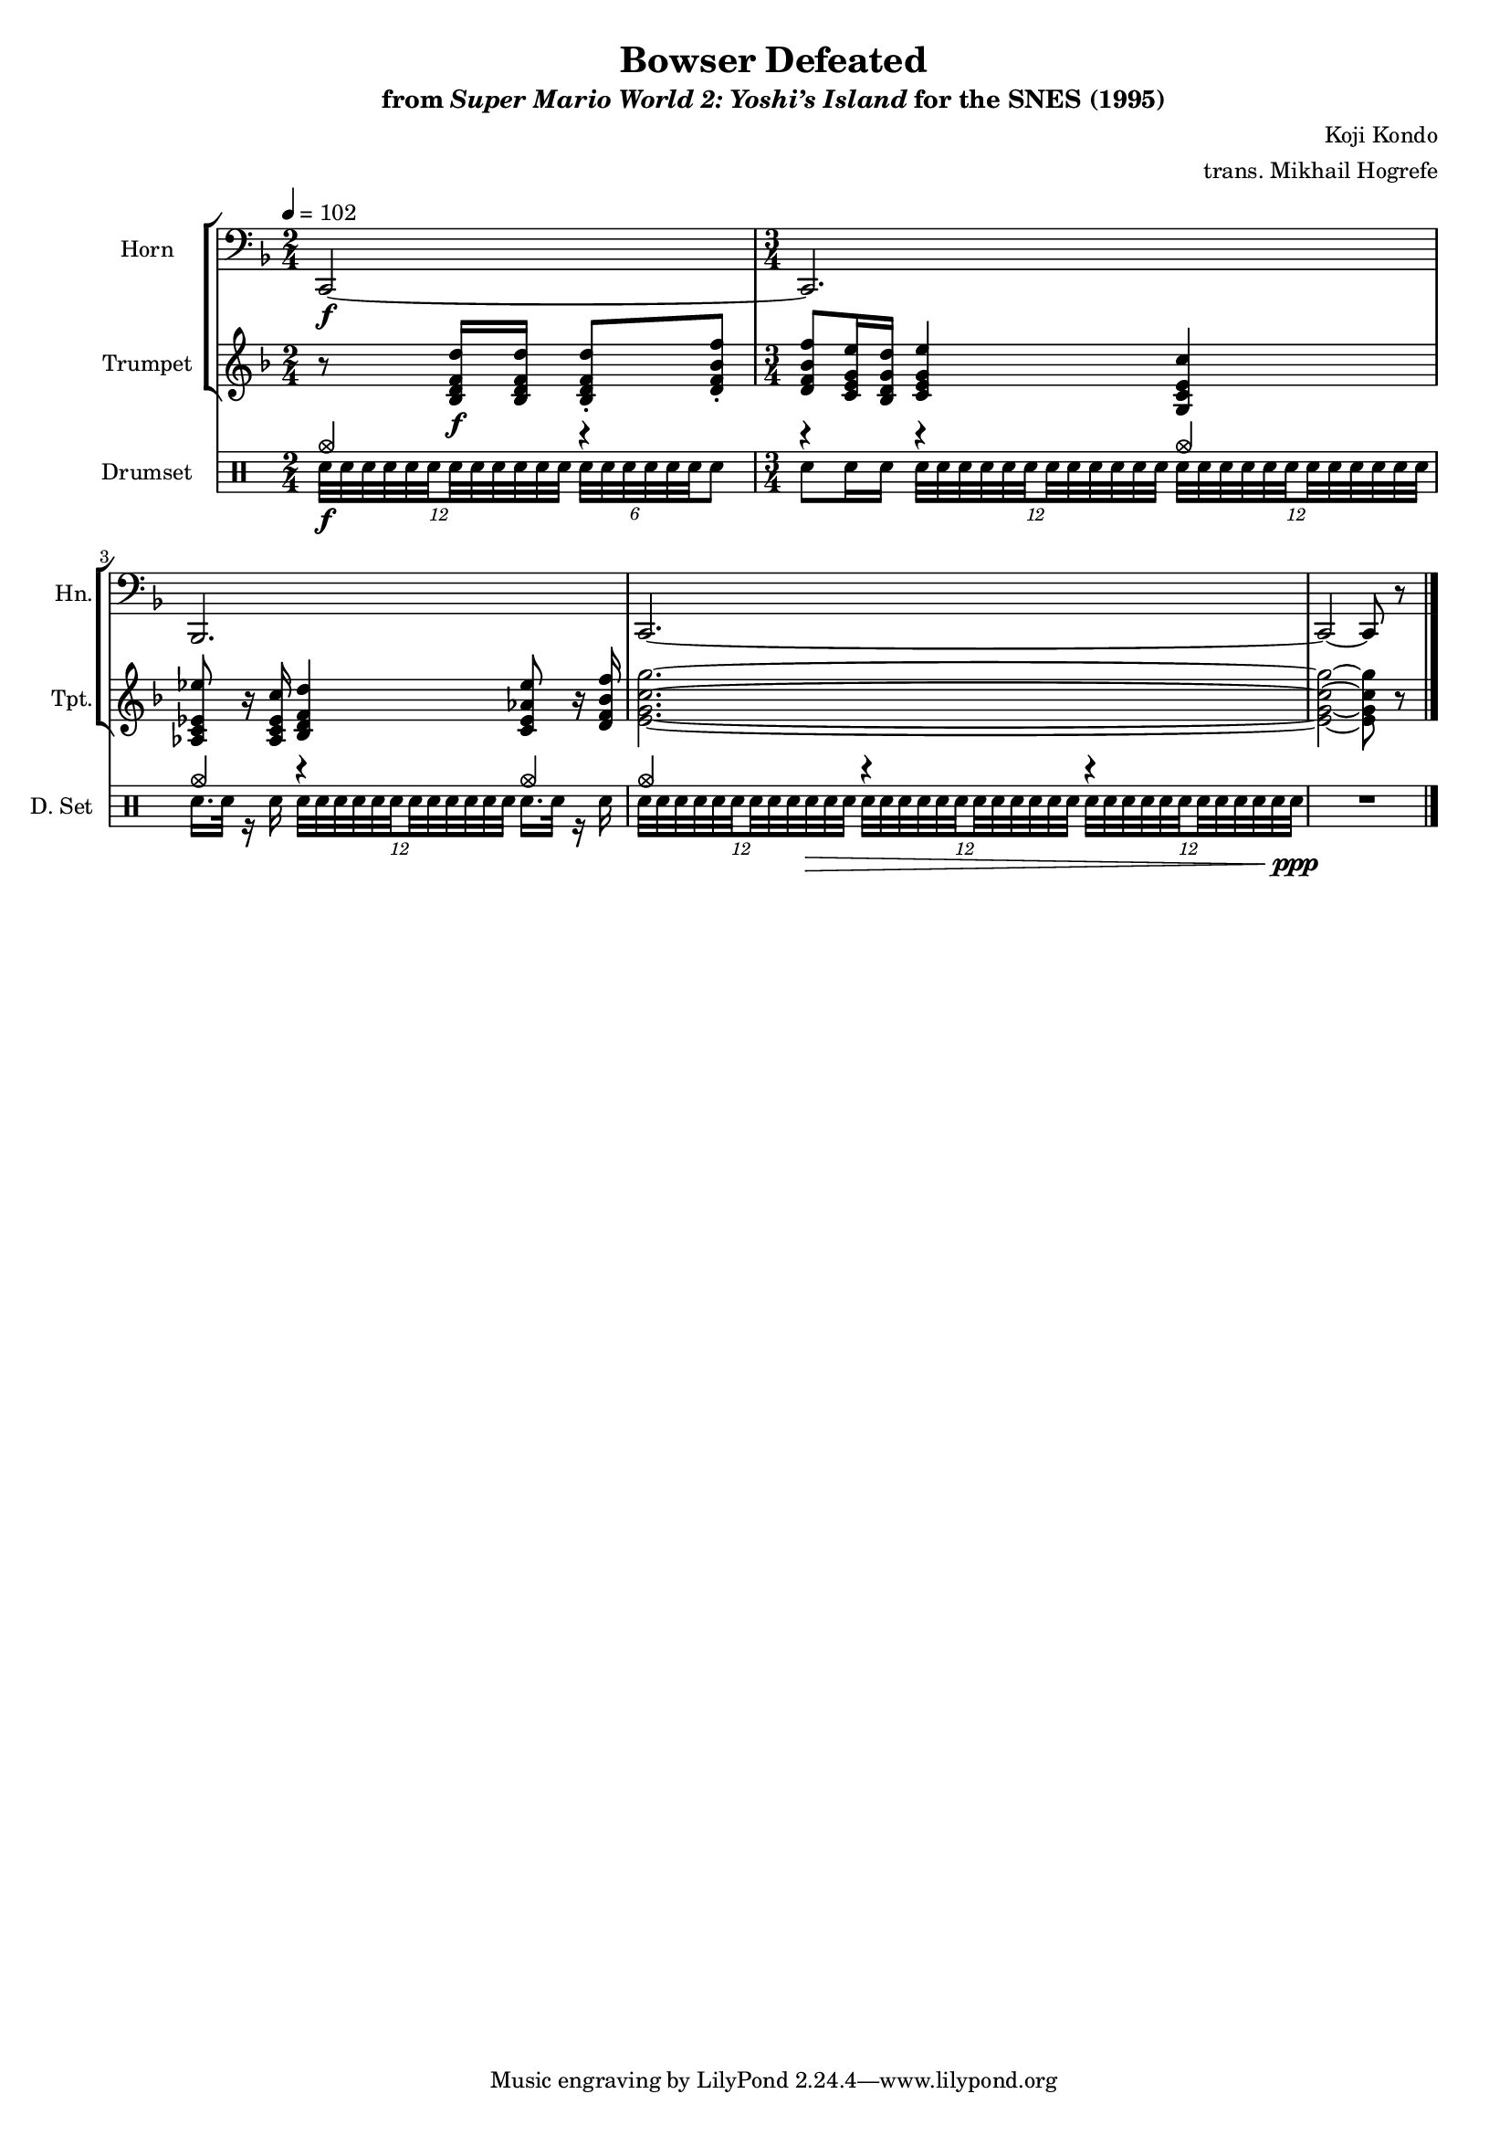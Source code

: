 \version "2.24.3"
#(set-global-staff-size 16)

\paper {
  left-margin = 0.6\in
}

\book {
    \header {
        title = "Bowser Defeated"
        subtitle = \markup { "from" {\italic "Super Mario World 2: Yoshi’s Island"} "for the SNES (1995)" }
        composer = "Koji Kondo"
        arranger = "trans. Mikhail Hogrefe"
    }

    \score {
        {
            <<
                \new StaffGroup <<
                    \new Staff \relative c, {                 
                        \set Staff.instrumentName = "Horn"
                        \set Staff.shortInstrumentName = "Hn."  
\key f \major
\time 2/4
\tempo 4=102
\clef bass
c2\f ~ |
\time 3/4
c2. |
bes2. |
c2. ~ |
c2 ~ c8 r |
\bar "|."
                    }

                    \new Staff \relative c' {  
                        \set Staff.instrumentName = "Trumpet"
                        \set Staff.shortInstrumentName = "Tpt."  
\key f \major
r8 <bes d f d'>16\f 16 8-. <d f bes f'>-. |
<d f bes f'>8 <c e g e'>16 <bes d g d'> <c e g e'>4 <g c e c'> |
<aes c ees ees'>8 r16 <aes c ees c'> <bes d f d'>4 <c ees aes ees'>8 r16 <d f bes f'> |
<e g c g'>2. ~ |
<e g c g'>2 ~ 8 r |
                    }
                >>

                \new DrumStaff {
                        \drummode {
                            \set Staff.instrumentName="Drumset"
                            \set Staff.shortInstrumentName="D. Set"
<<{
cymca4 r |
r4 r cymca |
cymca4 r cymca |
cymca4 r r |
}\\{
\tuplet 12/8 { sn32\f sn sn sn sn \set stemRightBeamCount = 1 sn \set stemLeftBeamCount = 1 sn sn sn sn sn sn } \override TupletBracket.bracket-visibility = ##f \tuplet 6/4 { sn32 sn sn sn sn sn } sn8 |
sn8 sn16 sn \repeat unfold 2 { \tuplet 12/8 { sn32 sn sn sn sn \set stemRightBeamCount = 1 sn \set stemLeftBeamCount = 1 sn sn sn sn sn sn } } |
sn16. sn32 r16 sn \tuplet 12/8 { sn32 sn sn sn sn \set stemRightBeamCount = 1 sn \set stemLeftBeamCount = 1 sn sn sn sn sn sn } sn16. sn32 r16 sn |
\tuplet 12/8 { sn32 sn sn sn sn \set stemRightBeamCount = 1 sn \set stemLeftBeamCount = 1 sn sn sn sn\> sn sn } \tuplet 12/8 { sn32 sn sn sn sn \set stemRightBeamCount = 1 sn \set stemLeftBeamCount = 1 sn sn sn sn sn sn } \tuplet 12/8 { sn32 sn sn sn sn \set stemRightBeamCount = 1 sn \set stemLeftBeamCount = 1 sn sn sn sn sn sn\ppp } |
}>>
R2. |
                    }
                }
            >>
        }
        \midi {}
        \layout {
            \context {
                \Staff
                \RemoveEmptyStaves
            }
            \context {
                \DrumStaff
                \RemoveEmptyStaves
            }
        }
    }
}
